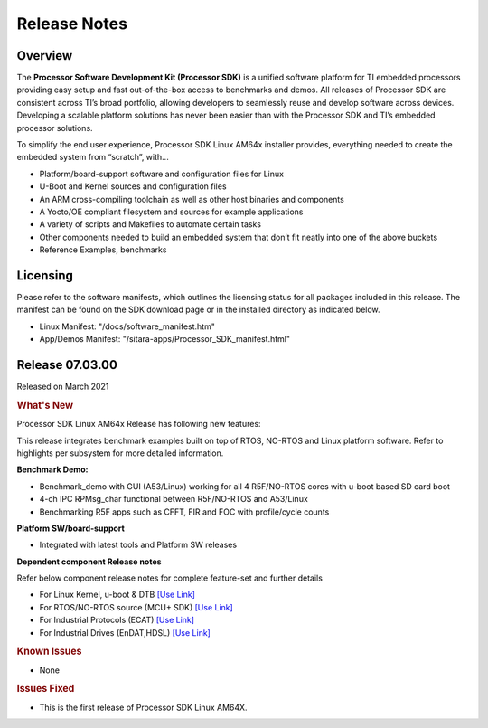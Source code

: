 .. _Release-note-label:

************************************
Release Notes
************************************

Overview
========

The **Processor Software Development Kit (Processor SDK)** is a unified software platform for TI embedded processors 
providing easy setup and fast out-of-the-box access to benchmarks and demos.  All releases of Processor SDK are 
consistent across TI’s broad portfolio, allowing developers to seamlessly reuse and develop software across devices. 
Developing a scalable platform solutions has never been easier than with the Processor SDK and TI’s embedded processor 
solutions.

To simplify the end user experience, Processor SDK Linux AM64x installer provides, everything needed to create the embedded 
system from “scratch”, with...

-  Platform/board-support software and configuration files for Linux
-  U-Boot and Kernel sources and configuration files
-  An ARM cross-compiling toolchain as well as other host binaries and components
-  A Yocto/OE compliant filesystem and sources for example applications
-  A variety of scripts and Makefiles to automate certain tasks
-  Other components needed to build an embedded system that don’t fit neatly into one of the above buckets
-  Reference Examples, benchmarks


Licensing
=========

Please refer to the software manifests, which outlines the licensing
status for all packages included in this release. The manifest can be
found on the SDK download page or in the installed directory as indicated below. 

-  Linux Manifest:  "/docs/software_manifest.htm"
-  App/Demos Manifest:  "/sitara-apps/Processor_SDK_manifest.html"


Release 07.03.00
================

Released on March 2021

.. rubric:: What's New
   :name: whats-new

Processor SDK Linux AM64x Release has following new features:

This release integrates benchmark examples built on top of RTOS, NO-RTOS and Linux platform software. Refer to highlights per subsystem for more detailed information.


**Benchmark Demo:**

-  Benchmark_demo with GUI (A53/Linux) working for all 4 R5F/NO-RTOS cores with u-boot based SD card boot
-  4-ch IPC RPMsg_char functional between R5F/NO-RTOS and A53/Linux
-  Benchmarking R5F apps such as CFFT, FIR and FOC with profile/cycle counts 


**Platform SW/board-support**

-  Integrated with latest tools and Platform SW releases


**Dependent component Release notes**

Refer below component release notes for complete feature-set and further details

-  For Linux Kernel, u-boot & DTB     `[Use Link] <Linux_Release_Notes.html>`__
-  For RTOS/NO-RTOS source (MCU+ SDK) `[Use Link] <http://software-dl.ti.com/mcu-plus-sdk/esd/AM64X/latest/exports/docs/api_guide_am64x/RELEASE_NOTES_PAGE.html>`__
-  For Industrial Protocols (ECAT)    `[Use Link] <http://software-dl.ti.com/mcu-plus-sdk/esd/AM64X/latest/exports/docs/api_guide_am64x/INDUSTRIAL_PROTOCOLS.html>`__
-  For Industrial Drives (EnDAT,HDSL) `[Use Link] <http://software-dl.ti.com/mcu-plus-sdk/esd/AM64X/latest/exports/docs/api_guide_am64x/EXAMPLES_MOTORCONTROL.html>`__


.. rubric:: Known Issues
   :name: Known Issue
   
-  None



.. rubric:: Issues Fixed
   :name: Issues Fixed

-  This is the first release of Processor SDK Linux AM64X.
